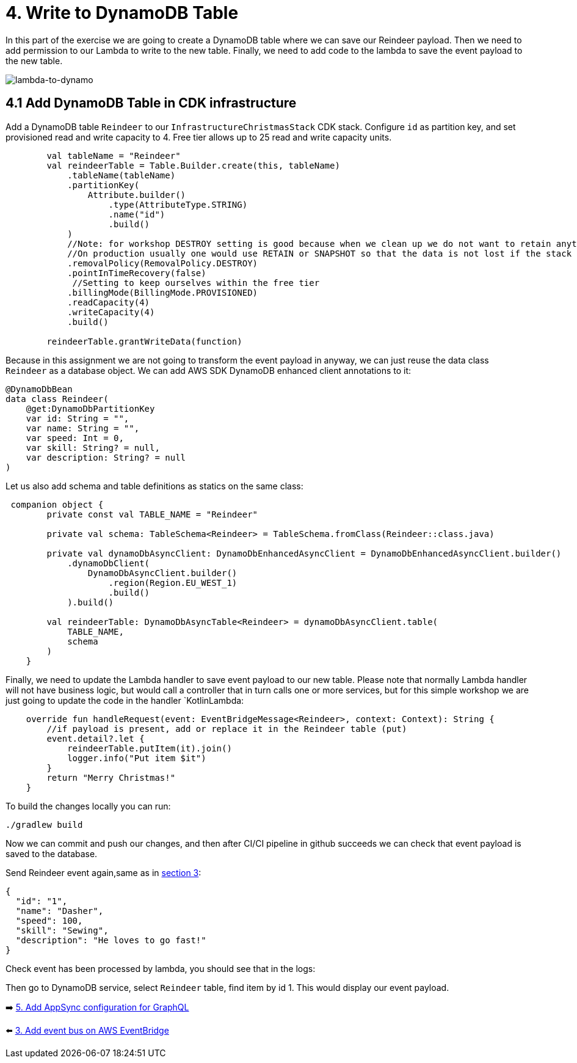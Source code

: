 = 4. Write to DynamoDB Table

In this part of the exercise we are going to create a DynamoDB table where we can save our Reindeer payload. Then we need to add permission to our Lambda to write to the new table. Finally, we need to add code to the lambda to save the event payload to the new table.

image::images/LambdaToDynamoDB.png[lambda-to-dynamo]

== 4.1 Add DynamoDB Table in CDK infrastructure

Add a DynamoDB table `Reindeer` to our `InfrastructureChristmasStack` CDK stack. Configure `id` as partition key, and set provisioned read and write capacity to 4. Free tier allows up to 25 read and write capacity units.

[source,kotlin]
----
        val tableName = "Reindeer"
        val reindeerTable = Table.Builder.create(this, tableName)
            .tableName(tableName)
            .partitionKey(
                Attribute.builder()
                    .type(AttributeType.STRING)
                    .name("id")
                    .build()
            )
            //Note: for workshop DESTROY setting is good because when we clean up we do not want to retain anything.
            //On production usually one would use RETAIN or SNAPSHOT so that the data is not lost if the stack is deleted.
            .removalPolicy(RemovalPolicy.DESTROY)
            .pointInTimeRecovery(false)
             //Setting to keep ourselves within the free tier
            .billingMode(BillingMode.PROVISIONED)
            .readCapacity(4)
            .writeCapacity(4)
            .build()

        reindeerTable.grantWriteData(function)
----

Because in this assignment we are not going to transform the event payload in anyway, we can just reuse the data class `Reindeer` as a database object. We can add AWS SDK DynamoDB enhanced client annotations to it:

[source,kotlin]
----
@DynamoDbBean
data class Reindeer(
    @get:DynamoDbPartitionKey
    var id: String = "",
    var name: String = "",
    var speed: Int = 0,
    var skill: String? = null,
    var description: String? = null
)
----

Let us also add schema and table definitions as statics on the same class:

[source,kotlin]
----
 companion object {
        private const val TABLE_NAME = "Reindeer"

        private val schema: TableSchema<Reindeer> = TableSchema.fromClass(Reindeer::class.java)

        private val dynamoDbAsyncClient: DynamoDbEnhancedAsyncClient = DynamoDbEnhancedAsyncClient.builder()
            .dynamoDbClient(
                DynamoDbAsyncClient.builder()
                    .region(Region.EU_WEST_1)
                    .build()
            ).build()

        val reindeerTable: DynamoDbAsyncTable<Reindeer> = dynamoDbAsyncClient.table(
            TABLE_NAME,
            schema
        )
    }
----

Finally, we need to update the Lambda handler to save event payload to our new table. Please note that normally Lambda handler will not have business logic, but would call a controller that in turn calls one or more services, but for this simple workshop we are just going to update the code in the handler `KotlinLambda:

[source,kotlin]
----
    override fun handleRequest(event: EventBridgeMessage<Reindeer>, context: Context): String {
        //if payload is present, add or replace it in the Reindeer table (put)
        event.detail?.let {
            reindeerTable.putItem(it).join()
            logger.info("Put item $it")
        }
        return "Merry Christmas!"
    }
----

To build the changes locally you can run:

[source,sh]
----
./gradlew build
----

Now we can commit and push our changes, and then after CI/CI pipeline in github succeeds we can check that event payload is saved to the database.

Send Reindeer event again,same as in link:./3-add-event-bus.adoc[section 3]:

[source,json]
----
{
  "id": "1",
  "name": "Dasher",
  "speed": 100,
  "skill": "Sewing",
  "description": "He loves to go fast!"
}
----

Check event has been processed by lambda, you should see that in the logs:

Then go to DynamoDB service, select `Reindeer` table, find item by id 1. This would display our event payload.

➡️ link:./5-add-app-sync.adoc[5. Add AppSync configuration for GraphQL]

⬅️ link:./3-add-event-bus.adoc[3. Add event bus on AWS EventBridge]